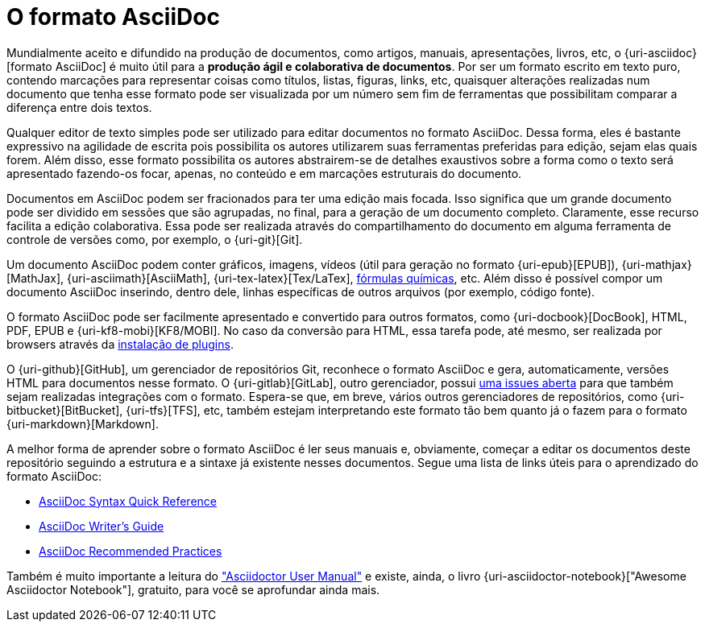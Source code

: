 [[formato-asciidoc]]
= O formato AsciiDoc

Mundialmente aceito e difundido na produção de documentos, como artigos, manuais, apresentações, livros, etc, o {uri-asciidoc}[formato AsciiDoc] é muito útil para a **produção ágil e colaborativa de documentos**. Por ser um formato escrito em texto puro, contendo marcações para representar coisas como títulos, listas, figuras, links, etc, quaisquer alterações realizadas num documento que tenha esse formato pode ser visualizada por um número sem fim de ferramentas que possibilitam comparar a diferença entre dois textos.

Qualquer editor de texto simples pode ser utilizado para editar documentos no formato AsciiDoc. Dessa forma, eles é bastante expressivo na agilidade de escrita pois possibilita os autores utilizarem suas ferramentas preferidas para edição, sejam elas quais forem. Além disso, esse formato possibilita os autores abstrairem-se de detalhes exaustivos sobre a forma como o texto será apresentado fazendo-os focar, apenas, no conteúdo e em marcações estruturais do documento.

Documentos em AsciiDoc podem ser fracionados para ter uma edição mais focada. Isso significa que um grande documento pode ser dividido em sessões que são agrupadas, no final, para a geração de um documento completo. Claramente, esse recurso facilita a edição colaborativa. Essa pode ser realizada através do compartilhamento do documento em alguma ferramenta de controle de versões como, por exemplo, o {uri-git}[Git].

Um documento AsciiDoc podem conter gráficos, imagens, vídeos (útil para geração no formato {uri-epub}[EPUB]), {uri-mathjax}[MathJax], {uri-asciimath}[AsciiMath], {uri-tex-latex}[Tex/LaTex], http://epsilon.my.noteshare.io/section/chemistry-jc[fórmulas químicas], etc. Além disso é possível compor um documento AsciiDoc inserindo, dentro dele, linhas específicas de outros arquivos (por exemplo, código fonte).

O formato AsciiDoc pode ser facilmente apresentado e convertido para outros formatos, como {uri-docbook}[DocBook], HTML, PDF, EPUB e {uri-kf8-mobi}[KF8/MOBI]. No caso da conversão para HTML, essa tarefa pode, até mesmo, ser realizada por browsers através da <<visualizacao-em-browsers,instalação de plugins>>.

O {uri-github}[GitHub], um gerenciador de repositórios Git, reconhece o formato AsciiDoc e gera, automaticamente, versões HTML para documentos nesse formato. O {uri-gitlab}[GitLab], outro gerenciador, possui https://gitlab.com/gitlab-org/gitlab-ce/issues/10778[uma issues aberta] para que também sejam realizadas integrações com o formato. Espera-se que, em breve, vários outros gerenciadores de repositórios, como {uri-bitbucket}[BitBucket], {uri-tfs}[TFS], etc, também estejam interpretando este formato tão bem quanto já o fazem para o formato {uri-markdown}[Markdown].

A melhor forma de aprender sobre o formato AsciiDoc é ler seus manuais e, obviamente, começar a editar os documentos deste repositório seguindo a estrutura e a sintaxe já existente nesses documentos. Segue uma lista de links úteis para o aprendizado do formato AsciiDoc:

* http://asciidoctor.org/docs/asciidoc-syntax-quick-reference/[AsciiDoc Syntax Quick Reference]
* http://asciidoctor.org/docs/asciidoc-writers-guide/[AsciiDoc Writer’s Guide]
* http://asciidoctor.org/docs/asciidoc-recommended-practices/[AsciiDoc Recommended Practices]

Também é muito importante a leitura do http://asciidoctor.org/docs/user-manual/["Asciidoctor User Manual"] e existe, ainda, o livro {uri-asciidoctor-notebook}["Awesome Asciidoctor Notebook"], gratuito, para você se aprofundar ainda mais.
